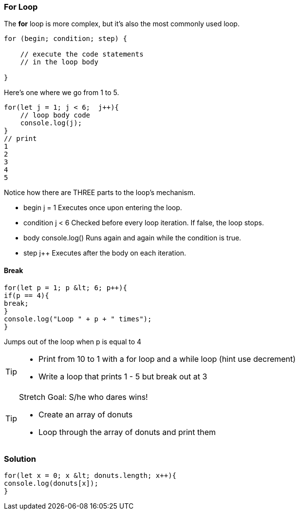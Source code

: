 === For Loop

The *for* loop is more complex, but it’s also the most commonly used loop.

```
for (begin; condition; step) {

    // execute the code statements 
    // in the loop body

}
```

Here's one where we go from 1 to 5.

```
for(let j = 1; j < 6;  j++){
    // loop body code
    console.log(j);
}
// print 
1 
2 
3 
4 
5 
```

Notice how there are THREE parts to the loop's mechanism. 

* begin	j = 1	Executes once upon entering the loop.
* condition	j < 6	Checked before every loop iteration. If false, the loop stops.
* body	console.log()	Runs again and again while the condition is true.
* step    j++	Executes after the body on each iteration.



==== Break
[source, js]
----
for(let p = 1; p &lt; 6; p++){
if(p == 4){
break;
}
console.log("Loop " + p + " times");
}	
----

Jumps out of the loop when p is equal to 4



[TIP]
====
* Print from 10 to 1 with a for loop and a while loop (hint use decrement)
* Write a loop that prints 1 - 5 but break out at 3
====

[TIP]
====
Stretch Goal: S/he who dares wins!

* Create an array of donuts
* Loop through the array of donuts and print them
====

=== Solution
[source, js]
----
for(let x = 0; x &lt; donuts.length; x++){
console.log(donuts[x]);
}
----

